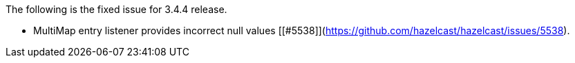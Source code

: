 
The following is the fixed issue for 3.4.4 release.

- MultiMap entry listener provides incorrect null values [[#5538]](https://github.com/hazelcast/hazelcast/issues/5538).

